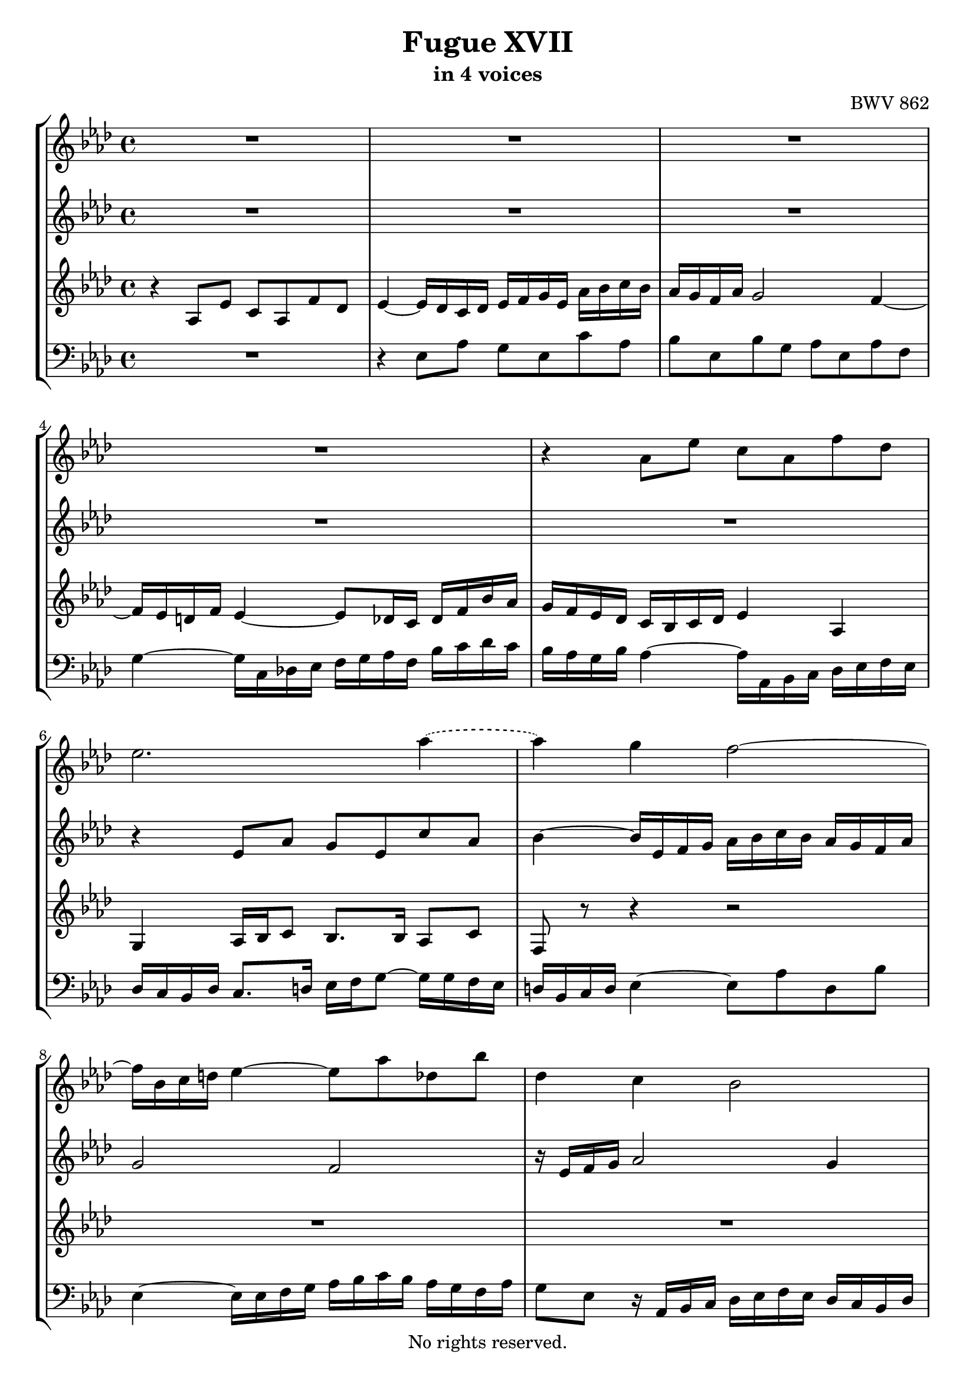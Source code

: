 \version "2.18.2"

%This edition was prepared and typeset by Kyle Rother using the 1866 Breitkopf & Härtel Bach-Gesellschaft Ausgabe as primary source. 
%Reference was made to both the Henle and Bärenreiter urtext editions, as well as the critical and scholarly commentary of Alfred Dürr, however the final expression is in all cases that of the composer or present editor.
%This edition is in the public domain, and the editor does not claim any rights in the content.

\header {
  title = "Fugue XVII"
  subtitle = "in 4 voices"
  composer = "BWV 862"
  copyright = "No rights reserved."
  tagline = ""
}

global = {
  \key as \major
  \time 4/4
}

soprano = \relative c'' {
  \global
  
  R1 | % m. 1
  R1 | % m. 2
  R1 | % m. 3
  R1 | % m. 4
  r4 as8 es' c as f' des | % m. 5
  es2. \tieDashed as4~ | % m. 6
  as4 \tieSolid g f2~ | % m. 7
  f16 bes, c d! es4~ es8 as des, bes' | % m. 8
  des,4 c bes2 | % m. 9
  as2~ as16 as bes c des4~ | % m. 10
  des16 bes c es as g as bes c bes as g f g as c | % m. 11
  bes16 as g f es f g bes as g f es d! es f as | % m. 12
  g16 f e! g f e f g c,8 f~ f g16 es | % m. 13
  f16 e! f g as2 g4~ | % m. 14
  g4 f2 e!4 | % m. 15
  f4~ f16 es! des c bes as g as bes des c bes | % m. 16
  a!16 c des es f es des c bes des ges f es des c bes | % m. 17
  a!4 bes16 c des8~ des c16 des es4~ | % m. 18
  es16 c des f bes8 f ges es as es | % m. 19
  f8 des16 f ges8 des es c f c | % m. 20
  des2. c8 f | % m. 21
  d!8 bes es2 d!4 | % m. 22
  es4 r r2 | % m. 23
  r4 as,8 es' c as ges' es | % m. 24
  f4 f8 g! es4 es8 f | % m. 25
  des4 des8 bes' c, des16 bes c8 as' | % m. 26
  bes,4 r16 es f g as4~ as16 g f as | % m. 27
  g2.~ g16 c, f8~ | % m. 28
  f16 es des! f es2 des4~ | % m. 29
  des16 c bes des c8 f des bes ges' es | % m. 30
  f4 as8 f g4 bes8 g | % m. 31
  as8 f des!4~ des8 es c f | % m. 32
  c4 bes~ bes8 as16 g as8 es' | % m. 33
  c8 as f' des es g, as4~ | % m. 34
  as4 g as2 \fermata \bar "|." | % m. 35
  
}

alto = \relative c'' {
  \global
  
  R1 | % m. 1
  R1 | % m. 2
  R1 | % m. 3
  R1 | % m. 4
  R1 | % m. 5
  r4 es,8 as g es c' as | % m. 6
  bes4~ bes16 es, f g as bes c bes as g f as | % m. 7
  g2 f | % m. 8
  r16 es f g as2 g4 | % m. 9
  as8 g16 f es des c des es8 r r as, | % m. 10
  as'8 r r4 r2 | % m. 11
  R1 | % m. 12
  r4 f8 c' as f des'! bes | % m. 13
  c8 d!16 e! f8 c des bes es bes | % m. 14
  c8 as des as bes16 c des c bes as g bes | % m. 15
  as4 r r2 | % m. 16
  R1 | % m. 17
  r4 f8 bes ges es c' a! | % m. 18
  bes4 r16 f ges as! bes as ges f es f g bes | % m. 19
  as16 ges f es des es f as ges f es des c des es ges | % m. 20
  f4 f8 bes g! es~ es as | % m. 21
  f8 d! r g as16 bes c bes as g f as | % m. 22
  g16 as bes g es8 bes' g es des' bes | % m. 23
  c4 r r c8 es~ | % m. 24
  es8 as, bes des~ des g, a! c~ | % m. 25
  c8 f, bes2 as4~ | % m. 26
  as16 g as bes c4~ c16 des es c des4~ | % m. 27
  des16 c bes des c4~ c16 bes as g as8. as16 | % m. 28
  g8 r es as f des bes' g | % m. 29
  as4 r r r8 \tieDashed es'~ | % m. 30
  es8 des r f~ f8 \tieSolid es r g | % m. 31
  f8 r r bes, g bes c as | % m. 32
  as4. g8 f4 r8 bes | % m. 33
  as8 r r bes bes r r f | % m. 34
  bes,16 c des f es des c des c2 \fermata \bar "|." | % m. 35  
  
}

tenor = \relative c' {
  \global
  
  r4 as8 es' c as f' des | % m. 1
  es4~ es16 des c des es f g es as bes c bes | % m. 2
  as16 g f as g2 f4~ | % m. 3
  f16 es d! f es4~ es8 des16 c des f bes as | % m. 4
  g16 f es des c bes c des es4 as, | % m. 5
  g4 as16 bes c8 bes8. bes16 as8 c | % m. 6
  f,8 r r4 r2 | % m. 7
  R1 | % m. 8
  R1 | % m. 9
  r4 as8 es' c as f' des | % m. 10
  es4 es2 des4~ | % m. 11
  des4 c2 bes4~ | % m. 12
  bes4 \clef bass as8 g~ g16 bes as g f e! f g | % m. 13
  as16 bes as g f8 r r2 | % m. 14 
  R1 | % m. 15
  R1 | % m. 16
  r4 bes8 f' des bes ges' es | % m. 17
  f4 bes,2 a!16 bes c a | % m. 18
  f8 bes16 c des2 c4~ | % m. 19
  c4 bes2 a!4 | % m. 20
  bes16 es des c bes as g! f es des' c bes as  g f g | % m. 21
  as16 c bes as g f es des! c8 as' bes bes, | % m. 22
  es4~ es16 f g as bes c des c bes as g bes | % m. 23
  as16 es f g as bes c des es f ges f es des c es | % m. 24
  des16 es f es des c bes des c des es des c bes a! c | % m. 25
  bes16 c des c bes as! g bes as bes as g f es f des | % m. 26
  es16 des c bes as8 r r2 | % m. 27
  r4 g'8 c as f d'! b! | % m. 28
  c16 es, f g as bes! c bes as g f g as g f es | % m. 29
  f16 es des f es8 r r4 r8 \clef treble c'' | % m. 30
  as4 r8 d! bes4 r8 e! | % m. 31
  c8 r r4 r8 g as f | % m. 32
  es4 des c r8 es | % m. 33
  es8 r r f es r r \clef bass bes | % m. 34
  bes4 es, es2 \fermata \bar "|." | % m. 35 
  
}

bass = \relative c {
  \global
  
  R1 | % m. 1
  r4 es8 as g es c' as | % m. 2
  bes8 es, bes' g as es as f | % m. 3
  g4~ g16 c, des! es f g as f bes c des c | % m. 4
  bes16 as g bes as4~ as16 as, bes c des es f es | % m. 5
  des16 c bes des c8. d!16 es f g8~ g16 g f es | % m. 6
  d!16 bes c d es4~ es8 as d, bes' | % m. 7
  es,4~ es16 es f g as bes c bes as g f as | % m. 8
  g8 es r16 as, bes c des es f es des c bes des | % m. 9
  c4~ c16 des es c f4~ f16 es f des | % m. 10
  as'16 g as bes c8 g as f bes f | % m. 11
  g8 es as es f d! g d | % m. 12
  e!8 c d! e f4 bes, | % m. 13
  f'4 r16 f, g as bes as g f es f g bes | % m. 14
  as16 g f es des es f as g8 bes c c, | % m. 15
  f16 c' d! e! f4~ f8 bes e,! c' | % m. 16
  es,!8 a! des,4 ges r8 ges16 f | % m. 17
  es16 ges f es des c bes des es f ges es f4 | % m. 18
  bes,4 r r2 | % m. 19
  R1 | % m. 20
  R1 | % m. 21
  R1 | % m. 22
  R1 | % m. 23
  R1 | % m. 24
  R1 | % m. 25
  R1 | % m. 26
  r4 as8 es' c as f' des | % m. 27
  es4 e!16 bes' as g f2 | % m. 28
  c2 des | % m. 29
  as4~ as16 f g as bes c des es des c bes as | % m. 30
  des16 c des f es d! c bes es d es g f e! d c | % m. 31
  f16 g as f bes as g f es des c bes as bes c des | % m. 32
  es16 des c des es8 es, f4 r16 es f g | % m. 33
  as16 bes c es des c bes as g f es des c es des f | % m. 34
  es2 as2 \fermata \bar "|."
  
}

\score {
  \new StaffGroup
  <<
    \new Staff = "soprano" 
      \soprano
    
    \new Staff = "alto" 
      \alto
    
    \new Staff = "tenor"
      \tenor
    
    \new Staff = "bass" 
      { \clef bass \bass }
      
  >>
  
\layout {
  indent = 0.0
  }

}
